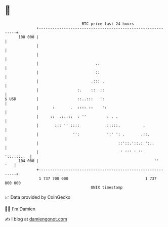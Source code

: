 * 👋

#+begin_example
                                     BTC price last 24 hours                    
                 +------------------------------------------------------------+ 
         108 000 |                                                            | 
                 |                                                            | 
                 |                                                            | 
                 |                         ..                                 | 
                 |                         ::                                 | 
                 |                       .::: .                               | 
                 |                 :.    ::  ::                               | 
   $ USD         |                 ::..:::   ':                               | 
                 |      :       .  :::: ::    ':                              | 
                 |     ::  .:.:::  : ''         : . .                         | 
                 |       ::: '' ::::            :::::.          .             | 
                 |               '':            ':' ': .       .::.           | 
                 |                                   ::'::.'::.: ':..         | 
                 |                                    ' ''' ' ''   '::.:::..  | 
         104 000 |                                                   ''   '   | 
                 +------------------------------------------------------------+ 
                  1 737 700 000                                  1 737 800 000  
                                         UNIX timestamp                         
#+end_example
📈 Data provided by CoinGecko

🧑‍💻 I'm Damien

✍️ I blog at [[https://www.damiengonot.com][damiengonot.com]]
